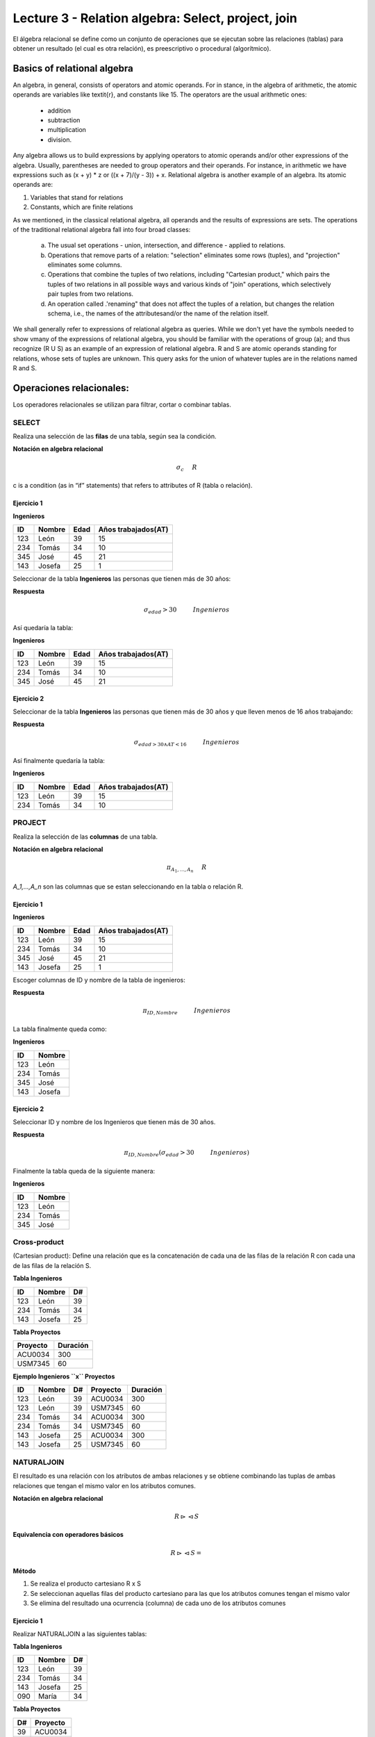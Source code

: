 Lecture 3 - Relation algebra: Select, project, join
---------------------------------------------------

El álgebra relacional se define como un conjunto de operaciones que se ejecutan sobre las relaciones (tablas) para obtener un resultado (el cual es otra relación), es preescriptivo o procedural (algorítmico). 


Basics of relational algebra
~~~~~~~~~~~~~~~~~~~~~~~~~~~

.. index:: basics of relational algebra

An algebra, in general, consists of operators and atomic operands. For in stance, in the algebra of arithmetic, the atomic operands are 
variables like \textit{r}, and constants like 15. The operators are the usual arithmetic ones: 

  * addition
  * subtraction
  * multiplication
  * division. 

Any algebra allows us to build expressions by applying operators to atomic operands and/or other expressions of the algebra.
Usually, parentheses are needed to group operators and their operands. For instance, in arithmetic we have expressions such 
as (x + y) * z or ((x + 7)/(y - 3)) + x. Relational algebra is another example of an algebra. Its atomic operands are:

1) Variables that stand for relations

2) Constants, which are finite relations

As we mentioned, in the classical relational algebra, all operands and the results of expressions are sets.
The operations of the traditional relational algebra fall into four broad classes:

  a) The usual set operations - union, intersection, and difference - applied to relations.
 
  b) Operations that remove parts of a relation: "selection" eliminates some rows (tuples), and "projection" eliminates some columns.
  
  c) Operations that combine the tuples of two relations, including "Cartesian product," which pairs the tuples of two relations in all possible ways and various kinds of "join" operations, which selectively pair tuples from two relations.
  
  d) An operation called .'renaming" that does not affect the tuples of a relation, but changes the relation schema, i.e., the names of the attributesand/or the name of the relation itself.


We shall generally refer to expressions of relational algebra as queries. While we don't yet have the symbols needed to show vmany 
of the expressions of relational algebra, you should be familiar with the operations of group (a); and  thus recognize (R U S) as an example 
of an expression of relational algebra. R and S are atomic operands standing for relations, whose sets of tuples are unknown. This query asks
for the union of whatever tuples are in the relations named R and S.


Operaciones relacionales: 
~~~~~~~~~~~~~~~~~~~~~~~~~~~~~~~~~~~~~~~

.. index:: relational operators

Los operadores relacionales se utilizan para filtrar, cortar o combinar tablas.

======
SELECT 
======

Realiza una selección de las **filas** de una tabla, según sea la condición.

**Notación en algebra relacional**

.. math::

    \sigma_{c} \hspace{0.5cm} R
 
c is a condition (as in “if” statements) that refers to attributes of R (tabla o relación). 

------------
Ejercicio 1
------------

**Ingenieros** 

==== ====== ==== ===================   
ID   Nombre Edad Años trabajados(AT)    
==== ====== ==== ===================          
123  León    39           15
234  Tomás   34           10
345  José    45           21
143  Josefa  25           1
==== ====== ==== ===================

Seleccionar de la tabla **Ingenieros** las personas que tienen más de 30 años:

**Respuesta** 

.. math::
 	\sigma_{edad}>30 \hspace{1cm} Ingenieros

Así quedaría la tabla:

**Ingenieros** 

==== ====== ==== ===================   
ID   Nombre Edad Años trabajados(AT)    
==== ====== ==== ===================          
123  León    39           15
234  Tomás   34           10
345  José    45           21
==== ====== ==== ===================

-----------
Ejercicio 2
-----------

Seleccionar de la tabla **Ingenieros** las personas que tienen más de 30 años y que lleven menos de 16 años trabajando: 

**Respuesta**

.. math::
	\sigma_{edad >30 \wedge AT <16}  \hspace{1cm}  Ingenieros

Así finalmente quedaría la tabla:

**Ingenieros** 

==== ====== ==== ===================   
ID   Nombre Edad Años trabajados(AT)    
==== ====== ==== ===================          
123  León    39           15
234  Tomás   34           10
==== ====== ==== ===================

=======
PROJECT
=======

Realiza la selección de las **columnas** de una tabla.

**Notación en algebra relacional**

.. math::

    \pi_{A_1,...,A_n} \hspace{0.5cm} R

`A_1,...,A_n` son las columnas que se estan seleccionando en la tabla o relación R. 

-----------
Ejercicio 1
-----------

**Ingenieros**

==== ====== ==== ===================   
ID   Nombre Edad Años trabajados(AT)
==== ====== ==== ===================          
123  León    39           15
234  Tomás   34           10
345  José    45           21
143  Josefa  25           1
==== ====== ==== ===================

Escoger columnas de ID y nombre de la tabla de ingenieros:

**Respuesta**

.. math::
        \pi_{ID,Nombre} \hspace{1cm} Ingenieros

La tabla finalmente queda como:

**Ingenieros**

==== ====== 
ID   Nombre
==== ====== 
123  León
234  Tomás
345  José
143  Josefa
==== ====== 

-----------
Ejercicio 2
-----------
 
Seleccionar ID y nombre de los Ingenieros que tienen más de 30 años.

**Respuesta**

.. math::
	\pi_{ID,Nombre} (\sigma_{edad}>30 \hspace{1cm} Ingenieros)

Finalmente la tabla queda de la siguiente manera:

**Ingenieros** 

==== ====== 
ID   Nombre 
==== ====== 
123  León  
234  Tomás    
345  José   
==== ====== 


=============
Cross-product
=============
(Cartesian product):  Define una relación que es la concatenación de cada una de las filas de la relación R con cada una de las filas de la relación S. 

**Tabla Ingenieros** 

==== ====== ====   
ID   Nombre D#     
==== ====== ====          
123  León     39           
234  Tomás    34
143  Josefa   25
==== ====== ====

**Tabla Proyectos** 

======== ========   
Proyecto Duración      
======== ========          
ACU0034  300  
USM7345  60   
======== ======== 

**Ejemplo Ingenieros ``x`` Proyectos** 

==== ====== ==== ======== ========   
ID   Nombre D#   Proyecto Duración      
==== ====== ==== ======== ========          
123  León    39  ACU0034  300  
123  León    39  USM7345  60   
234  Tomás   34  ACU0034  300  
234  Tomás   34  USM7345  60   
143  Josefa  25  ACU0034  300     
143  Josefa  25  USM7345  60   
==== ====== ==== ======== ======== 

===========
NATURALJOIN
===========
El resultado es una relación con los atributos de ambas relaciones y se obtiene combinando las tuplas de ambas relaciones que tengan el mismo valor en los atributos comunes.

**Notación en algebra relacional**

.. math::
	R \rhd\lhd S

**Equivalencia con operadores básicos**

.. math::
	R \rhd\lhd S=

**Método**

1) Se realiza el producto cartesiano R x S

2) Se seleccionan aquellas filas del producto cartesiano para las que los atributos comunes tengan el mismo valor

3) Se elimina del resultado una ocurrencia (columna) de cada uno de los atributos comunes


-----------
Ejercicio 1
-----------

Realizar NATURALJOIN a las siguientes tablas:

**Tabla Ingenieros** 

==== ======= ====   
ID    Nombre  D#     
==== ======= ====          
123   León    39           
234   Tomás   34
143   Josefa  25
090   María   34
==== ======= ====

**Tabla Proyectos** 

====== ========   
D#     Proyecto      
====== ========        
39     ACU0034      
34     USM7345        
====== ======== 

**Respuesta**

**Ingenieros join Proyectos**

==== ======= ==== ========   
ID   Nombre   D#  Proyecto
==== ======= ==== ========          
123  León     39   ACU0034           
234  Tomás    34   USM7345
090  María    34   USM7345
==== ======= ==== ========

==========
THETA JOIN
==========

Define una relación que contiene las tuplas que satisfacen el predicado F en el producto cartesiano de R y S. Conecta relaciones cuando los valores de determinadas columnas tienen una interrelación específica. El predicado F es de la forma R.ai operador_de_comparación S.bi. El predicado no tiene por que definirse sobre atributos comunes. Term “join” often means theta join.

**Notación en algebra relacional**

.. math::
	R \rhd\lhd_F S

**Equivalencia con operadores básicos**

.. math::
	R \rhd\lhd_F S= \sigma_{F} (R x S)

**Método**

1) Se forma el producto cartesiano R y S

2) Se selecciona, en el producto, solo la tupla que cumplan la condición F

-----------
Ejercicio 1
-----------

**R**

=== === === ===   
 A   B   C   D
=== === === ===  
 1   3   5   7 
 3   2   9   1
 2   3   5   4    
=== === === ===  

**S**

=== === ===    
 A   C   E
=== === ===   
 1   5   2   
 1   5   9  
 3   9   2
 2   3   7   
=== === ===   

.. math::
      R \rhd\lhd_(A >= E) S 

**Respuesta**

**S**

===== === ===== === ===== ===== ===   
 R.A   B   R.C   D   S.A   S.C  E
===== === ===== === ===== ===== ===   
  3    2    9    1    1     5    2   
  3    2    9    1    3     9    2  
  2    3    5    4    1     5    2
  2    3    5    4    3     9    2
===== === ===== === ===== ===== ===    



============
EXERCISES[1]
============

 Consider a database with the following schema:

1) Person ( name, age, gender ) : name is a key
2) Frequents ( name, pizzeria ) : (name, pizzeria) is a key
3) Eats ( name, pizza ) : (name, pizza) is a key
4) Serves ( pizzeria, pizza, price ): (pizzeria, pizza) is a key

Write relational algebra expressions for the following five queries.
 
  * Seleccionar a las personas que comen pizzas con extra queso.
  * Seleccionar a las personas que comen pizzas con extra queso y frecuentan la pizzeria X
  *
  * 
  *

[1] http://www.db-class.org/course/resources/index?page=opt-rel-algebra

